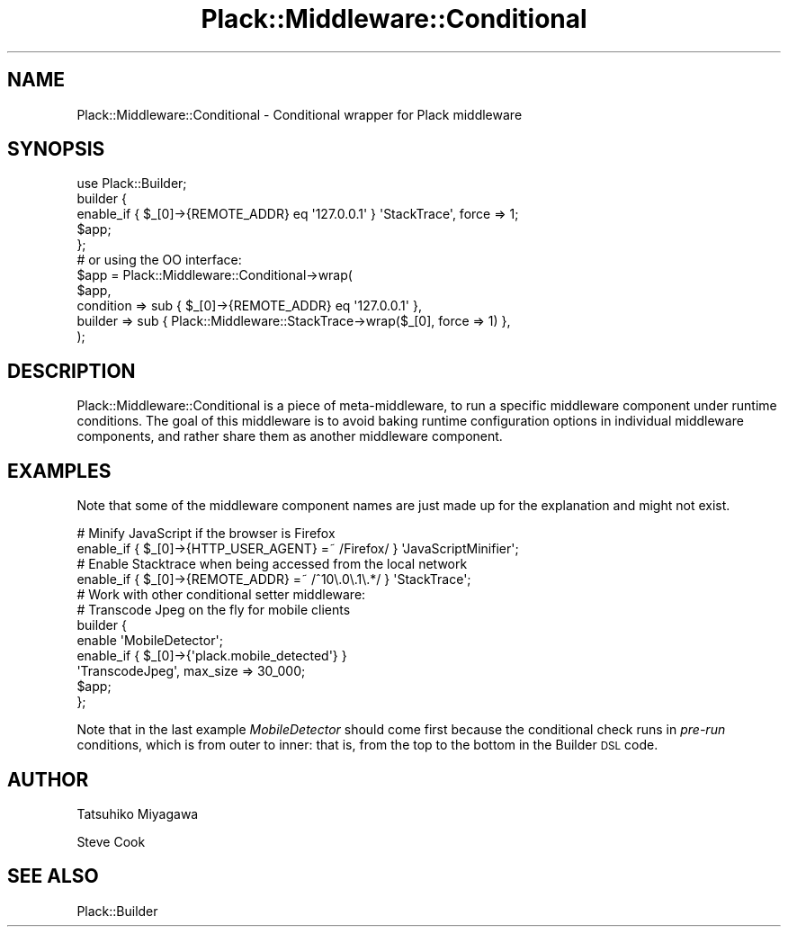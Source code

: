 .\" Automatically generated by Pod::Man 4.12 (Pod::Simple 3.40)
.\"
.\" Standard preamble:
.\" ========================================================================
.de Sp \" Vertical space (when we can't use .PP)
.if t .sp .5v
.if n .sp
..
.de Vb \" Begin verbatim text
.ft CW
.nf
.ne \\$1
..
.de Ve \" End verbatim text
.ft R
.fi
..
.\" Set up some character translations and predefined strings.  \*(-- will
.\" give an unbreakable dash, \*(PI will give pi, \*(L" will give a left
.\" double quote, and \*(R" will give a right double quote.  \*(C+ will
.\" give a nicer C++.  Capital omega is used to do unbreakable dashes and
.\" therefore won't be available.  \*(C` and \*(C' expand to `' in nroff,
.\" nothing in troff, for use with C<>.
.tr \(*W-
.ds C+ C\v'-.1v'\h'-1p'\s-2+\h'-1p'+\s0\v'.1v'\h'-1p'
.ie n \{\
.    ds -- \(*W-
.    ds PI pi
.    if (\n(.H=4u)&(1m=24u) .ds -- \(*W\h'-12u'\(*W\h'-12u'-\" diablo 10 pitch
.    if (\n(.H=4u)&(1m=20u) .ds -- \(*W\h'-12u'\(*W\h'-8u'-\"  diablo 12 pitch
.    ds L" ""
.    ds R" ""
.    ds C` ""
.    ds C' ""
'br\}
.el\{\
.    ds -- \|\(em\|
.    ds PI \(*p
.    ds L" ``
.    ds R" ''
.    ds C`
.    ds C'
'br\}
.\"
.\" Escape single quotes in literal strings from groff's Unicode transform.
.ie \n(.g .ds Aq \(aq
.el       .ds Aq '
.\"
.\" If the F register is >0, we'll generate index entries on stderr for
.\" titles (.TH), headers (.SH), subsections (.SS), items (.Ip), and index
.\" entries marked with X<> in POD.  Of course, you'll have to process the
.\" output yourself in some meaningful fashion.
.\"
.\" Avoid warning from groff about undefined register 'F'.
.de IX
..
.nr rF 0
.if \n(.g .if rF .nr rF 1
.if (\n(rF:(\n(.g==0)) \{\
.    if \nF \{\
.        de IX
.        tm Index:\\$1\t\\n%\t"\\$2"
..
.        if !\nF==2 \{\
.            nr % 0
.            nr F 2
.        \}
.    \}
.\}
.rr rF
.\" ========================================================================
.\"
.IX Title "Plack::Middleware::Conditional 3"
.TH Plack::Middleware::Conditional 3 "2022-09-05" "perl v5.30.1" "User Contributed Perl Documentation"
.\" For nroff, turn off justification.  Always turn off hyphenation; it makes
.\" way too many mistakes in technical documents.
.if n .ad l
.nh
.SH "NAME"
Plack::Middleware::Conditional \- Conditional wrapper for Plack middleware
.SH "SYNOPSIS"
.IX Header "SYNOPSIS"
.Vb 1
\&  use Plack::Builder;
\&
\&  builder {
\&      enable_if { $_[0]\->{REMOTE_ADDR} eq \*(Aq127.0.0.1\*(Aq } \*(AqStackTrace\*(Aq, force => 1;
\&      $app;
\&  };
\&
\&  # or using the OO interface:
\&  $app = Plack::Middleware::Conditional\->wrap(
\&      $app,
\&      condition  => sub { $_[0]\->{REMOTE_ADDR} eq \*(Aq127.0.0.1\*(Aq },
\&      builder => sub { Plack::Middleware::StackTrace\->wrap($_[0], force => 1) },
\&  );
.Ve
.SH "DESCRIPTION"
.IX Header "DESCRIPTION"
Plack::Middleware::Conditional is a piece of meta-middleware, to run a
specific middleware component under runtime conditions. The goal of
this middleware is to avoid baking runtime configuration options in
individual middleware components, and rather share them as another
middleware component.
.SH "EXAMPLES"
.IX Header "EXAMPLES"
Note that some of the middleware component names are just made up for
the explanation and might not exist.
.PP
.Vb 2
\&  # Minify JavaScript if the browser is Firefox
\&  enable_if { $_[0]\->{HTTP_USER_AGENT} =~ /Firefox/ } \*(AqJavaScriptMinifier\*(Aq;
\&
\&  # Enable Stacktrace when being accessed from the local network
\&  enable_if { $_[0]\->{REMOTE_ADDR} =~ /^10\e.0\e.1\e.*/ } \*(AqStackTrace\*(Aq;
\&
\&  # Work with other conditional setter middleware:
\&  # Transcode Jpeg on the fly for mobile clients
\&  builder {
\&      enable \*(AqMobileDetector\*(Aq;
\&      enable_if { $_[0]\->{\*(Aqplack.mobile_detected\*(Aq} }
\&        \*(AqTranscodeJpeg\*(Aq, max_size => 30_000;
\&      $app;
\&  };
.Ve
.PP
Note that in the last example \fIMobileDetector\fR should come first
because the conditional check runs in \fIpre-run\fR conditions, which is
from outer to inner: that is, from the top to the bottom in the
Builder \s-1DSL\s0 code.
.SH "AUTHOR"
.IX Header "AUTHOR"
Tatsuhiko Miyagawa
.PP
Steve Cook
.SH "SEE ALSO"
.IX Header "SEE ALSO"
Plack::Builder
